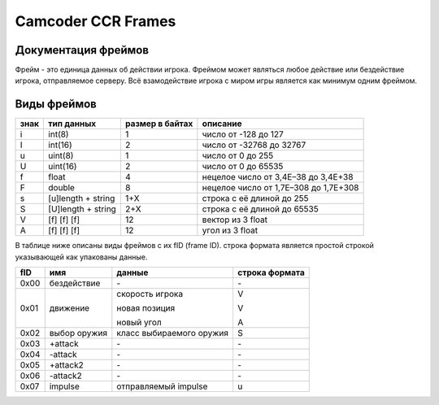 Camcoder CCR Frames
===================

Документация фреймов
--------------------

Фрейм - это единица данных об действии игрока.
Фреймом может являться любое действие или бездействие игрока, отправляемое серверу.
Всё взамодействие игрока с миром игры является как минимум одним фреймом.

Виды фреймов
------------

+------+--------------------+-----------------+---------------------------------------+
| знак | тип данных         | размер в байтах | описание                              |
+======+====================+=================+=======================================+
| i    | int(8)             | 1               | число от -128 до 127                  |
+------+--------------------+-----------------+---------------------------------------+
| I    | int(16)            | 2               | число от -32768 до 32767              |
+------+--------------------+-----------------+---------------------------------------+
| u    | uint(8)            | 1               | число от 0 до 255                     |
+------+--------------------+-----------------+---------------------------------------+
| U    | uint(16)           | 2               | число от 0 до 65535                   |
+------+--------------------+-----------------+---------------------------------------+
| f    | float              | 4               | нецелое число от 3,4E–38 до 3,4E+38   |
+------+--------------------+-----------------+---------------------------------------+
| F    | double             | 8               | нецелое число от 1,7E–308 до 1,7E+308 |
+------+--------------------+-----------------+---------------------------------------+
| s    | [u]length + string | 1+X             | строка с её длиной до 255             |
+------+--------------------+-----------------+---------------------------------------+
| S    | [U]length + string | 2+X             | строка с её длиной до 65535           |
+------+--------------------+-----------------+---------------------------------------+
| V    | [f] [f] [f]        | 12              | вектор из 3 float                     |
+------+--------------------+-----------------+---------------------------------------+
| A    | [f] [f] [f]        | 12              | угол из 3 float                       |
+------+--------------------+-----------------+---------------------------------------+

В таблице ниже описаны виды фреймов с их fID (frame ID).
строка формата является простой строкой указывающей как упакованы данные.

+------+--------------+-------------------------------+----------------+
| fID  | имя          | данные                        | строка формата |
+======+==============+===============================+================+
| 0x00 | бездействие  | \-                            | \-             |
+------+--------------+-------------------------------+----------------+
| 0x01 | движение     | скорость игрока               | V              |
|      |              |                               |                |
|      |              | новая позиция                 | V              |
|      |              |                               |                |
|      |              | новый угол                    | A              |
|      |              |                               |                |
+------+--------------+-------------------------------+----------------+
| 0x02 | выбор оружия | класс выбираемого оружия      | S              |
+------+--------------+-------------------------------+----------------+
| 0x03 | +attack      | \-                            | \-             |
+------+--------------+-------------------------------+----------------+
| 0x04 | -attack      | \-                            | \-             |
+------+--------------+-------------------------------+----------------+
| 0x05 | +attack2     | \-                            | \-             |
+------+--------------+-------------------------------+----------------+
| 0x06 | -attack2     | \-                            | \-             |
+------+--------------+-------------------------------+----------------+
| 0x07 | impulse      | отправляемый impulse          | u              |
+------+--------------+-------------------------------+----------------+
